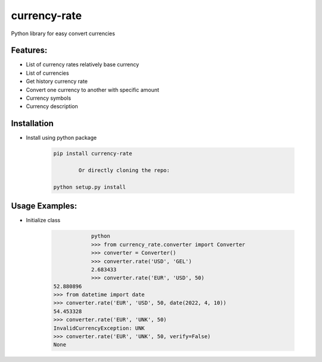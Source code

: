 currency-rate
=============

Python library for easy convert currencies

Features:
--------
- List of currency rates relatively base currency
- List of currencies
- Get history currency rate
- Convert one currency to another with specific amount
- Currency symbols
- Currency description

Installation
--------------

- Install using python package

	.. code-block:: python

			pip install currency-rate

				Or directly cloning the repo:

			python setup.py install


Usage Examples:
------------------

- Initialize class

	.. code-block:: python

			python
			>>> from currency_rate.converter import Converter
			>>> converter = Converter()
			>>> converter.rate('USD', 'GEL')
			2.683433
			>>> converter.rate('EUR', 'USD', 50)
            52.880896
            >>> from datetime import date
            >>> converter.rate('EUR', 'USD', 50, date(2022, 4, 10))
            54.453328
            >>> converter.rate('EUR', 'UNK', 50)
            InvalidCurrencyException: UNK
            >>> converter.rate('EUR', 'UNK', 50, verify=False)
            None




